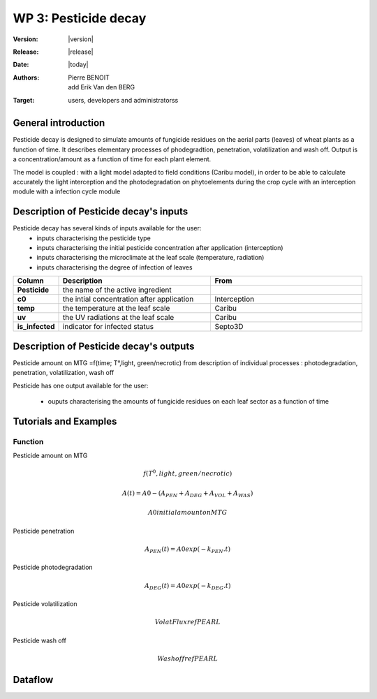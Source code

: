.. _echap_pesticide:


WP 3: Pesticide decay
############################

:Version: |version|
:Release: |release|
:Date: |today|
:Authors: Pierre BENOIT, add Erik Van den BERG
:Target: users, developers and administratorss

.. .. seealso:: :ref:`echap_pesticide_reference`.


General introduction
====================

Pesticide decay is designed to simulate amounts of fungicide residues on the aerial parts (leaves) of wheat plants as a function of time. It describes elementary processes of phodegradtion, penetration, volatilization and wash off. Output is a concentration/amount as a function of time for each plant element.

The model is coupled : 
with a light model adapted to field conditions (Caribu model), in order to be able to calculate accurately the
light interception and the photodegradation on phytoelements during the crop cycle
with an interception module 
with a infection cycle module




Description of Pesticide decay's inputs
=======================================

Pesticide decay has several kinds of inputs available for the user:
 * inputs characterising the pesticide type
 * inputs characterising the initial pesticide concentration after application (interception)
 * inputs characterising the microclimate at the leaf scale (temperature, radiation)
 * inputs characterising the degree of infection of leaves
 

.. list-table::
    :widths: 10 50 50
    :header-rows: 1

    * - Column
      - Description
      - From
    * - **Pesticide** 
      - the name of the active ingredient
      - 
    * - **c0** 
      - the intial concentration after application
      - Interception
    * - **temp** 
      - the temperature at the leaf scale
      - Caribu  
    * - **uv** 
      - the UV radiations at the leaf scale
      - Caribu
    * - **is_infected** 
      - indicator for infected status
      - Septo3D



Description of Pesticide decay's outputs
========================================
Pesticide amount on MTG =f(time; T°,light, green/necrotic) from description of individual processes : photodegradation, penetration, volatilization, wash off

Pesticide has one output available for the user:

 * ouputs characterising the amounts of fungicide residues on each leaf sector as a function of time


Tutorials and Examples
=======================


Function
----------

Pesticide amount on MTG

.. math::
        	
    f(T^0, light, green/necrotic)

.. math::

    A(t) =A0-(A_PEN + A_DEG + A_VOL + A_WAS)

.. math::
    
    A0 initial amount on MTG


Pesticide penetration

.. math::

    A_PEN (t) =A0 exp (-k_PEN.t)

Pesticide photodegradation

.. math::

    A_DEG (t) =A0 exp (-k_DEG.t)

Pesticide volatilization

.. math::

    Volat Flux ref PEARL

Pesticide wash off

.. math::

    Wash off ref PEARL
    


Dataflow
========

.. dataflow:: Alinea.Echap pesticide_global
    :width: 100%

    The global dataflow associated with WP 3



